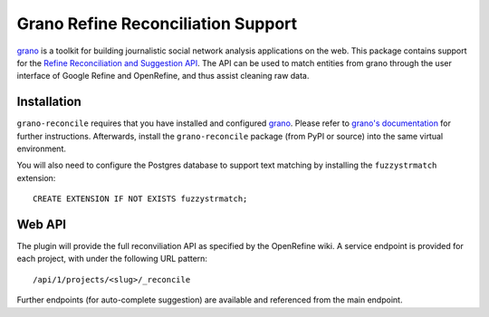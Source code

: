 Grano Refine Reconciliation Support
===================================

`grano <http://grano.cc/>`_ is a toolkit for building journalistic social
network analysis applications on the web. This package contains support for 
the `Refine Reconciliation and Suggestion API <https://github.com/OpenRefine/OpenRefine/wiki/Reconciliation-Service-API>`_.
The API can be used to match entities from grano through the user interface
of Google Refine and OpenRefine, and thus assist cleaning raw data.


Installation
------------

``grano-reconcile`` requires that you have installed and configured
`grano <http://grano.cc/>`_. Please refer to `grano's documentation <http://docs.grano.cc/>`_
for further instructions. Afterwards, install the ``grano-reconcile``
package (from PyPI or source) into the same virtual environment.

You will also need to configure the Postgres database to support text matching
by installing the ``fuzzystrmatch`` extension::

    CREATE EXTENSION IF NOT EXISTS fuzzystrmatch;


Web API
-------

The plugin will provide the full reconviliation API as specified by the 
OpenRefine wiki. A service endpoint is provided for each project, with 
under the following URL pattern::

    /api/1/projects/<slug>/_reconcile

Further endpoints (for auto-complete suggestion) are available and referenced
from the main endpoint.
